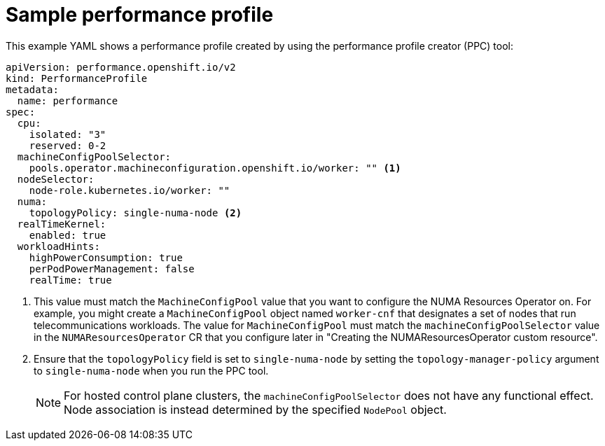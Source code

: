 // Module included in the following assemblies:
//
// *scalability_and_performance/cnf-numa-aware-scheduling.adoc

:_mod-docs-content-type: REFERENCE
[id="cnf-sample-performance-policy_{context}"]
= Sample performance profile

This example YAML shows a performance profile created by using the performance profile creator (PPC) tool: 

[source,yaml]
----
apiVersion: performance.openshift.io/v2
kind: PerformanceProfile
metadata:
  name: performance
spec:
  cpu:
    isolated: "3"
    reserved: 0-2
  machineConfigPoolSelector:
    pools.operator.machineconfiguration.openshift.io/worker: "" <1>
  nodeSelector:
    node-role.kubernetes.io/worker: ""
  numa:
    topologyPolicy: single-numa-node <2>
  realTimeKernel:
    enabled: true
  workloadHints:
    highPowerConsumption: true
    perPodPowerManagement: false
    realTime: true
----

<1> This value must match the `MachineConfigPool` value that you want to configure the NUMA Resources Operator on. For example, you might create a `MachineConfigPool` object named `worker-cnf` that designates a set of nodes that run telecommunications workloads. The value for `MachineConfigPool` must match the `machineConfigPoolSelector` value in the `NUMAResourcesOperator` CR that you configure later in "Creating the NUMAResourcesOperator custom resource".
<2> Ensure that the `topologyPolicy` field is set to `single-numa-node` by setting the `topology-manager-policy` argument to `single-numa-node` when you run the PPC tool.
+
[NOTE]
====
For hosted control plane clusters, the `machineConfigPoolSelector` does not have any functional effect. Node association is instead determined by the specified `NodePool` object.
====